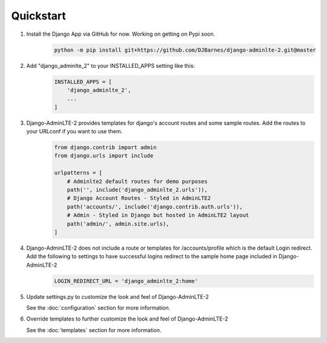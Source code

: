 Quickstart
==========

1. Install the Django App via GitHub for now. Working on getting on Pypi soon.
    .. code-block:: bash

        python -m pip install git+https://github.com/DJBarnes/django-adminlte-2.git@master


2. Add "django_adminlte_2" to your INSTALLED_APPS setting like this:
    .. code-block:: python

        INSTALLED_APPS = [
            'django_adminlte_2',
            ...
        ]


3. Django-AdminLTE-2 provides templates for django's account routes and some sample routes. Add the routes to your URLconf if you want to use them.
    .. code-block:: python

        from django.contrib import admin
        from django.urls import include

        urlpatterns = [
            # Adminlte2 default routes for demo purposes
            path('', include('django_adminlte_2.urls')),
            # Django Account Routes - Styled in AdminLTE2
            path('accounts/', include('django.contrib.auth.urls')),
            # Admin - Styled in Django but hosted in AdminLTE2 layout
            path('admin/', admin.site.urls),
        ]

4. Django-AdminLTE-2 does not include a route or templates for /accounts/profile which is the default Login redirect. Add the following to settings to have successful logins redirect to the sample home page included in Django-AdminLTE-2
    .. code-block:: python

        LOGIN_REDIRECT_URL = 'django_adminlte_2:home'


5. Update settings.py to customize the look and feel of Django-AdminLTE-2

   See the :doc:`configuration` section for more information.


6. Override templates to further customize the look and feel of
   Django-AdminLTE-2

   See the :doc:`templates` section for more information.
